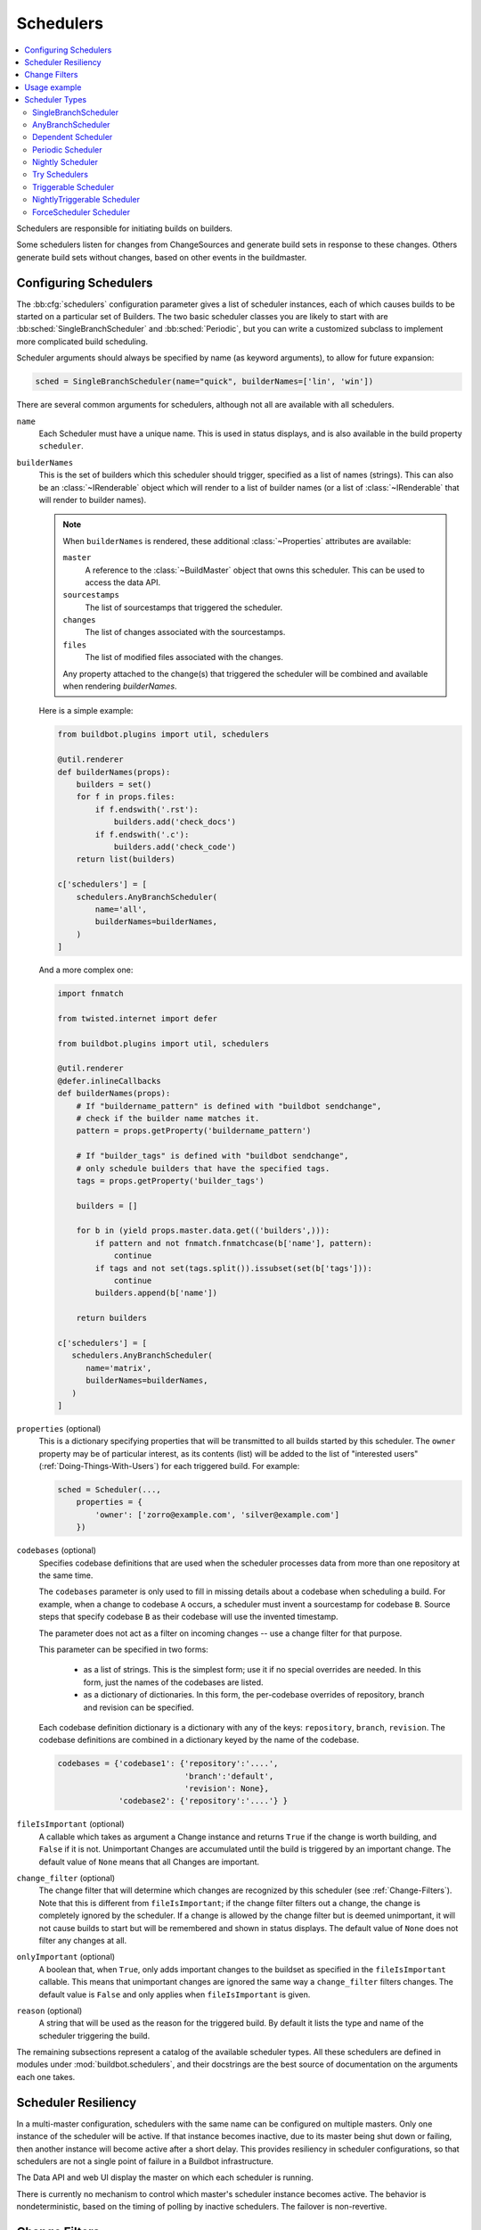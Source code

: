 .. -*- rst -*-
.. _Schedulers:

Schedulers
----------

.. contents::
    :depth: 2
    :local:

Schedulers are responsible for initiating builds on builders.

Some schedulers listen for changes from ChangeSources and generate build sets in response to these changes.
Others generate build sets without changes, based on other events in the buildmaster.

.. _Configuring-Schedulers:

Configuring Schedulers
~~~~~~~~~~~~~~~~~~~~~~

.. bb:cfg:: schedulers

The :bb:cfg:`schedulers` configuration parameter gives a list of scheduler instances, each of which causes builds to be started on a particular set of Builders.
The two basic scheduler classes you are likely to start with are :bb:sched:`SingleBranchScheduler` and :bb:sched:`Periodic`, but you can write a customized subclass to implement more complicated build scheduling.

Scheduler arguments should always be specified by name (as keyword arguments), to allow for future expansion:

.. code-block:: python

    sched = SingleBranchScheduler(name="quick", builderNames=['lin', 'win'])

There are several common arguments for schedulers, although not all are available with all schedulers.

.. _Scheduler-Attr-Name:

``name``
    Each Scheduler must have a unique name.
    This is used in status displays, and is also available in the build property ``scheduler``.

.. _Scheduler-Attr-BuilderNames:

``builderNames``
    This is the set of builders which this scheduler should trigger, specified as a list of names (strings).
    This can also be an :class:`~IRenderable` object which will render to a list of builder names (or a list of :class:`~IRenderable` that will render to builder names).

    .. note:: When ``builderNames`` is rendered, these additional :class:`~Properties` attributes are available:

       ``master``
           A reference to the :class:`~BuildMaster` object that owns this scheduler.
           This can be used to access the data API.
       ``sourcestamps``
           The list of sourcestamps that triggered the scheduler.
       ``changes``
           The list of changes associated with the sourcestamps.
       ``files``
           The list of modified files associated with the changes.

       Any property attached to the change(s) that triggered the scheduler will be combined and available when rendering `builderNames`.

    Here is a simple example:

    .. code-block:: python

       from buildbot.plugins import util, schedulers

       @util.renderer
       def builderNames(props):
           builders = set()
           for f in props.files:
               if f.endswith('.rst'):
                   builders.add('check_docs')
               if f.endswith('.c'):
                   builders.add('check_code')
           return list(builders)

       c['schedulers'] = [
           schedulers.AnyBranchScheduler(
               name='all',
               builderNames=builderNames,
           )
       ]

    And a more complex one:

    .. code-block:: python

       import fnmatch

       from twisted.internet import defer

       from buildbot.plugins import util, schedulers

       @util.renderer
       @defer.inlineCallbacks
       def builderNames(props):
           # If "buildername_pattern" is defined with "buildbot sendchange",
           # check if the builder name matches it.
           pattern = props.getProperty('buildername_pattern')

           # If "builder_tags" is defined with "buildbot sendchange",
           # only schedule builders that have the specified tags.
           tags = props.getProperty('builder_tags')

           builders = []

           for b in (yield props.master.data.get(('builders',))):
               if pattern and not fnmatch.fnmatchcase(b['name'], pattern):
                   continue
               if tags and not set(tags.split()).issubset(set(b['tags'])):
                   continue
               builders.append(b['name'])

           return builders

       c['schedulers'] = [
          schedulers.AnyBranchScheduler(
             name='matrix',
             builderNames=builderNames,
          )
       ]

.. index:: Properties; from scheduler

.. _Scheduler-Attr-Properties:

``properties`` (optional)
    This is a dictionary specifying properties that will be transmitted to all builds started by this scheduler.
    The ``owner`` property may be of particular interest, as its contents (list) will be added to the list of "interested users" (:ref:`Doing-Things-With-Users`) for each triggered build.
    For example:

    .. code-block:: python

        sched = Scheduler(...,
            properties = {
                'owner': ['zorro@example.com', 'silver@example.com']
            })

.. _Scheduler-Attr-Codebases:

``codebases`` (optional)
    Specifies codebase definitions that are used when the scheduler processes data from more than one repository at the same time.

    The ``codebases`` parameter is only used to fill in missing details about a codebase when scheduling a build.
    For example, when a change to codebase ``A`` occurs, a scheduler must invent a sourcestamp for codebase ``B``.
    Source steps that specify codebase ``B`` as their codebase will use the invented timestamp.

    The parameter does not act as a filter on incoming changes -- use a change filter for that purpose.

    This parameter can be specified in two forms:

        - as a list of strings.
          This is the simplest form; use it if no special overrides are needed.
          In this form, just the names of the codebases are listed.

        - as a dictionary of dictionaries.
          In this form, the per-codebase overrides of repository, branch and revision can be specified.

    Each codebase definition dictionary is a dictionary with any of the keys: ``repository``, ``branch``, ``revision``.
    The codebase definitions are combined in a dictionary keyed by the name of the codebase.

    .. code-block:: python

        codebases = {'codebase1': {'repository':'....',
                                   'branch':'default',
                                   'revision': None},
                     'codebase2': {'repository':'....'} }

.. _Scheduler-Attr-FileIsImportant:

``fileIsImportant`` (optional)
    A callable which takes as argument a Change instance and returns ``True`` if the change is worth building, and ``False`` if it is not.
    Unimportant Changes are accumulated until the build is triggered by an important change.
    The default value of ``None`` means that all Changes are important.

.. _Scheduler-Attr-ChangeFilter:

``change_filter`` (optional)
    The change filter that will determine which changes are recognized by this scheduler (see :ref:`Change-Filters`).
    Note that this is different from ``fileIsImportant``; if the change filter filters out a change, the change is completely ignored by the scheduler.
    If a change is allowed by the change filter but is deemed unimportant, it will not cause builds to start but will be remembered and shown in status displays.
    The default value of ``None`` does not filter any changes at all.

.. _Scheduler-Attr-OnlyImportant:

``onlyImportant`` (optional)
    A boolean that, when ``True``, only adds important changes to the buildset as specified in the ``fileIsImportant`` callable.
    This means that unimportant changes are ignored the same way a ``change_filter`` filters changes.
    The default value is ``False`` and only applies when ``fileIsImportant`` is given.

.. _Scheduler-Attr-Reason:

``reason`` (optional)
    A string that will be used as the reason for the triggered build.
    By default it lists the type and name of the scheduler triggering the build.

The remaining subsections represent a catalog of the available scheduler types.
All these schedulers are defined in modules under :mod:`buildbot.schedulers`, and their docstrings are the best source of documentation on the arguments each one takes.

Scheduler Resiliency
~~~~~~~~~~~~~~~~~~~~

In a multi-master configuration, schedulers with the same name can be configured on multiple masters.
Only one instance of the scheduler will be active.
If that instance becomes inactive, due to its master being shut down or failing, then another instance will become active after a short delay.
This provides resiliency in scheduler configurations, so that schedulers are not a single point of failure in a Buildbot infrastructure.

The Data API and web UI display the master on which each scheduler is running.

There is currently no mechanism to control which master's scheduler instance becomes active.
The behavior is nondeterministic, based on the timing of polling by inactive schedulers.
The failover is non-revertive.

.. _Change-Filters:

Change Filters
~~~~~~~~~~~~~~

Several schedulers perform filtering on an incoming set of changes.
The filter can most generically be specified as a :class:`ChangeFilter`.

Set up a :class:`ChangeFilter` like this:

.. code-block:: python

    from buildbot.plugins import util
    my_filter = util.ChangeFilter(project_re="^baseproduct/.*", branch="devel")

and then assign it to a scheduler with the ``change_filter`` parameter:

.. code-block:: python

    sch = SomeSchedulerClass(...,
        change_filter=my_filter)

There are five attributes of changes on which you can filter:

``project``
    The project string, as defined by the ChangeSource.

``repository``
    The repository in which the change occurred.

``branch``
    The branch on which the change occurred.
    Note that 'trunk' or 'master' is often denoted by ``None``.

``category``
    The category, again as defined by the ChangeSource.

``codebase``
    The change's codebase.

For each attribute, the filter can look for one specific value:

.. code-block:: python

    my_filter = util.ChangeFilter(project='myproject')

or accept a set of values:

.. code-block:: python

    my_filter = util.ChangeFilter(project=['myproject', 'jimsproject'])

or apply a regular expression, using the attribute name with a "``_re``" suffix:

.. code-block:: python

    my_filter = util.ChangeFilter(category_re='.*deve.*')
    # or, to use regular expression flags:
    import re
    my_filter = util.ChangeFilter(category_re=re.compile('.*deve.*', re.I))

:class:`buildbot.www.hooks.github.GitHubEventHandler` has a special ``github_distinct`` property that can be used to specify whether or not non-distinct changes should be considered.
For example, if a commit is pushed to a branch that is not being watched and then later pushed to a watched branch, by default, this will be recorded as two separate changes.
In order to record a change only the first time the commit appears, you can use a custom :class:`ChangeFilter` like this:

.. code-block:: python

    ChangeFilter(filter_fn=lambda c: c.properties.getProperty('github_distinct'))

For anything more complicated, define a Python function to recognize the strings you want:

.. code-block:: python

    def my_branch_fn(branch):
        return branch in branches_to_build and branch not in branches_to_ignore
    my_filter = util.ChangeFilter(branch_fn=my_branch_fn)

The special argument ``filter_fn`` can be used to specify a function that is given the entire Change object, and returns a boolean.

The entire set of allowed arguments, then, is

+------------+---------------+---------------+
| project    | project_re    | project_fn    |
+------------+---------------+---------------+
| repository | repository_re | repository_fn |
+------------+---------------+---------------+
| branch     | branch_re     | branch_fn     |
+------------+---------------+---------------+
| category   | category_re   | category_fn   |
+------------+---------------+---------------+
| codebase   | codebase_re   | codebase_fn   |
+------------+---------------+---------------+
| filter_fn                                  |
+--------------------------------------------+

A Change passes the filter only if *all* arguments are satisfied.
If no filter object is given to a scheduler, then all changes will be built (subject to any other restrictions the scheduler enforces).

Usage example
~~~~~~~~~~~~~

A *quick* scheduler might exist to give immediate feedback to developers, hoping to catch obvious problems in the code that can be detected quickly.
These typically do not run the full test suite, nor do they run on a wide variety of platforms.
They also usually do a VC update rather than performing a brand-new checkout each time.

A separate *full* scheduler might run more comprehensive tests, to catch more subtle problems.
It might be configured to run after the quick scheduler, to give developers time to commit fixes to bugs caught by the quick scheduler before running the comprehensive tests.
This scheduler would also feed multiple :class:`Builder`\s.

Many schedulers can be configured to wait a while after seeing a source-code change - this is the *tree stable timer*.
The timer allows multiple commits to be "batched" together.
This is particularly useful in distributed version control systems, where a developer may push a long sequence of changes all at once.
To save resources, it's often desirable only to test the most recent change.

Schedulers can also filter out the changes they are interested in, based on a number of criteria.
For example, a scheduler that only builds documentation might skip any changes that do not affect the documentation.
Schedulers can also filter on the branch to which a commit was made.

Periodic builds (those which are run every N seconds rather than after new Changes arrive) are triggered by a special :bb:sched:`Periodic` scheduler.

Each scheduler creates and submits :class:`BuildSet` objects to the :class:`BuildMaster`, which is then responsible for making sure the individual :class:`BuildRequests` are delivered to the target :class:`Builder`\s.

Scheduler instances are activated by placing them in the :bb:cfg:`schedulers` list in the buildmaster config file.
Each scheduler must have a unique name.

Scheduler Types
~~~~~~~~~~~~~~~

.. bb:sched:: SingleBranchScheduler
.. bb:sched:: Scheduler

.. _Scheduler-SingleBranchScheduler:

SingleBranchScheduler
:::::::::::::::::::::

This is the original and still most popular scheduler class.
It follows exactly one branch, and starts a configurable tree-stable-timer after each change on that branch.
When the timer expires, it starts a build on some set of Builders.
This scheduler accepts a :meth:`fileIsImportant` function which can be used to ignore some Changes if they do not affect any *important* files.

If ``treeStableTimer`` is not set, then this scheduler starts a build for every Change that matches its ``change_filter`` and satisfies :meth:`fileIsImportant`.
If ``treeStableTimer`` is set, then a build is triggered for each set of Changes that arrive in intervals shorter than the configured time and match the filters.

.. note::

   The behavior of this scheduler is undefined, if ``treeStableTimer`` is set, and changes from multiple branches, repositories or codebases are accepted by the filter.

.. note::

   The ``codebases`` argument will filter out codebases not specified there, but *won't* filter based on the branches specified there.

The arguments to this scheduler are:

``name``
    See :ref:`name scheduler argument <Scheduler-Attr-Name>`.

``builderNames``
    See :ref:`builderNames scheduler argument <Scheduler-Attr-BuilderNames>`.

``properties`` (optional)
    See :ref:`properties scheduler argument <Scheduler-Attr-Properties>`.

``codebases`` (optional)
    See :ref:`codebases scheduler argument <Scheduler-Attr-Codebases>`.

``fileIsImportant`` (optional)
    See :ref:`fileIsImportant scheduler argument <Scheduler-Attr-FileIsImportant>`.

``change_filter`` (optional)
    See :ref:`change_filter scheduler argument <Scheduler-Attr-ChangeFilter>`.

``onlyImportant`` (optional)
    See :ref:`onlyImportant scheduler argument <Scheduler-Attr-OnlyImportant>`.

``reason`` (optional)
    See :ref:`reason scheduler argument <Scheduler-Attr-Reason>`.

``treeStableTimer``
    The scheduler will wait for this many seconds before starting the build.
    If new changes are made during this interval, the timer will be restarted.
    So the build will be started after this many seconds of inactivity following the last change.

    If ``treeStableTimer`` is ``None``, then a separate build is started immediately for each Change.

``categories`` (deprecated; use change_filter)
    A list of categories of changes that this scheduler will respond to.
    If this is specified, then any non-matching changes are ignored.

``branch`` (deprecated; use change_filter)
    The scheduler will pay attention to this branch, ignoring Changes that occur on other branches.
    Setting ``branch`` equal to the special value of ``None`` means it should only pay attention to the default branch.

    .. note::

       ``None`` is a keyword, not a string, so write ``None`` and not ``"None"``.

Example:

.. code-block:: python

    from buildbot.plugins import schedulers, util
    quick = schedulers.SingleBranchScheduler(
                name="quick",
                change_filter=util.ChangeFilter(branch='master'),
                treeStableTimer=60,
                builderNames=["quick-linux", "quick-netbsd"])
    full = schedulers.SingleBranchScheduler(
                name="full",
                change_filter=util.ChangeFilter(branch='master'),
                treeStableTimer=5*60,
                builderNames=["full-linux", "full-netbsd", "full-OSX"])
    c['schedulers'] = [quick, full]

In this example, the two *quick* builders are triggered 60 seconds after the tree has been changed.
The *full* builders do not run quite that quickly (they wait 5 minutes), so that hopefully, if the quick builds fail due to a missing file or a simple typo, the developer can discover and fix the problem before the full builds are started.
Both schedulers only pay attention to the default branch: any changes on other branches are ignored.
Each scheduler triggers a different set of builders, referenced by name.

.. note::

   The old names for this scheduler, ``buildbot.scheduler.Scheduler`` and ``buildbot.schedulers.basic.Scheduler``, are deprecated in favor of using :mod:`buildbot.plugins`:

   .. code-block:: python

        from buildbot.plugins import schedulers

   However if you must use a fully qualified name, it is ``buildbot.schedulers.basic.SingleBranchScheduler``.

.. bb:sched:: AnyBranchScheduler

.. _AnyBranchScheduler:

AnyBranchScheduler
::::::::::::::::::

This scheduler uses a tree-stable-timer like the default one, but uses a separate timer for each branch.

If ``treeStableTimer`` is not set, then this scheduler is indistinguishable from :bb:sched:`SingleBranchScheduler`.
If ``treeStableTimer`` is set, then a build is triggered for each set of Changes that arrive in intervals shorter than the configured time and match the filters.

The arguments to this scheduler are:

``name``
    See :ref:`name scheduler argument <Scheduler-Attr-Name>`.

``builderNames``
    See :ref:`builderNames scheduler argument <Scheduler-Attr-BuilderNames>`.

``properties`` (optional)
    See :ref:`properties scheduler argument <Scheduler-Attr-Properties>`.

``codebases`` (optional):
    See :ref:`codebases scheduler argument <Scheduler-Attr-Codebases>`.

``fileIsImportant`` (optional)
    See :ref:`fileIsImportant scheduler argument <Scheduler-Attr-FileIsImportant>`.

``change_filter`` (optional)
    See :ref:`change_filter scheduler argument <Scheduler-Attr-ChangeFilter>`.

``onlyImportant`` (optional)
    See :ref:`onlyImportant scheduler argument <Scheduler-Attr-OnlyImportant>`.

``reason`` (optional)
    See :ref:`reason scheduler argument <Scheduler-Attr-Reason>`.

``treeStableTimer``
    The scheduler will wait for this many seconds before starting a build.
    If new changes are made *on the same branch* during this interval, the timer will be restarted.

``branches`` (deprecated; use change_filter)
    Changes on branches not specified on this list will be ignored.

``categories`` (deprecated; use change_filter)
    A list of categories of changes that this scheduler will respond to.
    If this is specified, then any non-matching changes are ignored.

.. bb:sched:: Dependent

.. _Dependent-Scheduler:

Dependent Scheduler
:::::::::::::::::::

It is common to wind up with one kind of build which should only be performed if the same source code was successfully handled by some other kind of build first.
An example might be a packaging step: you might only want to produce .deb or RPM packages from a tree that was known to compile successfully and pass all unit tests.
You could put the packaging step in the same Build as the compile and testing steps, but there might be other reasons to not do this (in particular you might have several Builders worth of compiles/tests, but only wish to do the packaging once).
Another example is if you want to skip the *full* builds after a failing *quick* build of the same source code.
Or, if one Build creates a product (like a compiled library) that is used by some other Builder, you'd want to make sure the consuming Build is run *after* the producing one.

You can use *dependencies* to express this relationship to Buildbot.
There is a special kind of scheduler named :bb:sched:`Dependent` that will watch an *upstream* scheduler for builds to complete successfully (on all of its Builders).
Each time that happens, the same source code (i.e. the same ``SourceStamp``) will be used to start a new set of builds, on a different set of Builders.
This *downstream* scheduler doesn't pay attention to Changes at all.
It only pays attention to the upstream scheduler.

If the build fails on any of the Builders in the upstream set, the downstream builds will not fire.
Note that, for SourceStamps generated by a :bb:sched:`Dependent` scheduler, the ``revision`` is ``None``, meaning HEAD.
If any changes are committed between the time the upstream scheduler begins its build and the time the dependent scheduler begins its build, then those changes will be included in the downstream build.
See the :bb:sched:`Triggerable` scheduler for a more flexible dependency mechanism that can avoid this problem.

The arguments to this scheduler are:

``name``
    See :ref:`name scheduler argument <Scheduler-Attr-Name>`.

``builderNames``
    See :ref:`builderNames scheduler argument <Scheduler-Attr-BuilderNames>`.

``properties`` (optional)
    See :ref:`properties scheduler argument <Scheduler-Attr-Properties>`.

``codebases`` (optional):
    See :ref:`codebases scheduler argument <Scheduler-Attr-Codebases>`.

``upstream``
    The upstream scheduler to watch.
    Note that this is an *instance*, not the name of the scheduler.

Example:

.. code-block:: python

    from buildbot.plugins import schedulers
    tests = schedulers.SingleBranchScheduler(name="just-tests",
                                             treeStableTimer=5*60,
                                             builderNames=["full-linux",
                                                           "full-netbsd",
                                                           "full-OSX"])
    package = schedulers.Dependent(name="build-package",
                                   upstream=tests, # <- no quotes!
                                   builderNames=["make-tarball", "make-deb",
                                                 "make-rpm"])
    c['schedulers'] = [tests, package]

.. bb:sched:: Periodic

.. _Periodic-Scheduler:

Periodic Scheduler
::::::::::::::::::

This simple scheduler just triggers a build every *N* seconds.

The arguments to this scheduler are:

``name``
    See :ref:`name scheduler argument <Scheduler-Attr-Name>`.

``builderNames``
    See :ref:`builderNames scheduler argument <Scheduler-Attr-BuilderNames>`.

``properties`` (optional)
    See :ref:`properties scheduler argument <Scheduler-Attr-Properties>`.

``codebases`` (optional):
    See :ref:`codebases scheduler argument <Scheduler-Attr-Codebases>`.

``fileIsImportant`` (optional)
    See :ref:`fileIsImportant scheduler argument <Scheduler-Attr-FileIsImportant>`.

``change_filter`` (optional)
    See :ref:`change_filter scheduler argument <Scheduler-Attr-ChangeFilter>`.

``onlyImportant`` (optional)
    See :ref:`onlyImportant scheduler argument <Scheduler-Attr-OnlyImportant>`.

``reason`` (optional)
    See :ref:`reason scheduler argument <Scheduler-Attr-Reason>`.

``createAbsoluteSourceStamps`` (optional)
    This option only has effect when using multiple codebases.
    When ``True``, it uses the last seen revision for each codebase that does not have a change.
    When ``False`` (the default), codebases without changes will use the revision from the ``codebases`` argument.

``onlyIfChanged`` (optional)
    If this is ``True``, then builds will not be scheduled at the designated time
    *unless* the specified branch has seen an important change since
    the previous build.
    By default this setting is ``False``.

``periodicBuildTimer``
    The time, in seconds, after which to start a build.

Example:

.. code-block:: python

    from buildbot.plugins import schedulers
    nightly = schedulers.Periodic(name="daily",
                                  builderNames=["full-solaris"],
                                  periodicBuildTimer=24*60*60)
    c['schedulers'] = [nightly]

The scheduler in this example just runs the full solaris build once per day.
Note that this scheduler only lets you control the time between builds, not the absolute time-of-day of each Build, so this could easily wind up an *evening* or *every afternoon* scheduler depending upon when it was first activated.

.. bb:sched:: Nightly

.. _Nightly-Scheduler:

Nightly Scheduler
:::::::::::::::::

This is highly configurable periodic build scheduler, which triggers a build at particular times of day, week, month, or year.
The configuration syntax is very similar to the well-known ``crontab`` format, in which you provide values for minute, hour, day, and month (some of which can be wildcards), and a build is triggered whenever the current time matches the given constraints.
This can run a build every night, every morning, every weekend, alternate Thursdays, on your boss's birthday, etc.

Pass some subset of ``minute``, ``hour``, ``dayOfMonth``, ``month``, and ``dayOfWeek``\; each may be a single number or a list of valid values.
The builds will be triggered whenever the current time matches these values.
Wildcards are represented by a '*' string.
All fields default to a wildcard except 'minute', so with no fields, this defaults to a build every hour, on the hour.
The full list of parameters is:

``name``
    See :ref:`name scheduler argument <Scheduler-Attr-Name>`.

``builderNames``
    See :ref:`builderNames scheduler argument <Scheduler-Attr-BuilderNames>`.

``properties`` (optional)
    See :ref:`properties scheduler argument <Scheduler-Attr-Properties>`.

``codebases`` (optional):
    See :ref:`codebases scheduler argument <Scheduler-Attr-Codebases>`.

``fileIsImportant`` (optional)
    See :ref:`fileIsImportant scheduler argument <Scheduler-Attr-FileIsImportant>`.

``change_filter`` (optional)
    See :ref:`change_filter scheduler argument <Scheduler-Attr-ChangeFilter>`.

``onlyImportant`` (optional)
    See :ref:`onlyImportant scheduler argument <Scheduler-Attr-OnlyImportant>`.

``reason`` (optional)
    See :ref:`reason scheduler argument <Scheduler-Attr-Reason>`.

``createAbsoluteSourceStamps`` (optional)
    This option only has effect when using multiple codebases.
    When ``True``, it uses the last seen revision for each codebase that does not have a change.
    When ``False`` (the default), codebases without changes will use the revision from the ``codebases`` argument.

``onlyIfChanged`` (optional)
    If this is ``True``, then builds will not be scheduled at the designated time *unless* the change filter has accepted an important change since the previous build.
    The default value is ``False``.

``branch`` (optional)
    (Deprecated; use ``change_filter`` and ``codebases``.)
    The branch to build when the time comes, and the branch to filter for if ``change_filter`` is not specified.
    Remember that a value of ``None`` here means the default branch, and will not match other branches!

``minute`` (optional)
    The minute of the hour on which to start the build.
    This defaults to 0, meaning an hourly build.

``hour`` (optional)
    The hour of the day on which to start the build, in 24-hour notation.
    This defaults to \*, meaning every hour.

``dayOfMonth`` (optional)
    The day of the month to start a build.
    This defaults to ``*``, meaning every day.

``month`` (optional)
    The month in which to start the build, with January = 1.
    This defaults to ``*``, meaning every month.

``dayOfWeek`` (optional)
    The day of the week to start a build, with Monday = 0.
    This defaults to ``*``, meaning every day of the week.

For example, the following :file:`master.cfg` clause will cause a build to be started every night at 3:00am:

.. code-block:: python

    from buildbot.plugins import schedulers, util
    c['schedulers'].append(
        schedulers.Nightly(name='nightly',
                           change_filter=util.ChangeFilter(branch='master'),
                           builderNames=['builder1', 'builder2'],
                           hour=3, minute=0))

This scheduler will perform a build each Monday morning at 6:23am and again at 8:23am, but only if someone has committed code in the interim:

.. code-block:: python

    c['schedulers'].append(
        schedulers.Nightly(name='BeforeWork',
                           change_filter=util.ChangeFilter(branch='default'),
                           builderNames=['builder1'],
                           dayOfWeek=0, hour=[6,8], minute=23,
                           onlyIfChanged=True))

The following runs a build every two hours, using Python's :func:`range` function:

.. code-block:: python

    c.schedulers.append(
        schedulers.Nightly(name='every2hours',
                           change_filter=util.ChangeFilter(branch=None),  # default branch
                           builderNames=['builder1'],
                           hour=range(0, 24, 2)))

Finally, this example will run only on December 24th:

.. code-block:: python

    c['schedulers'].append(
        schedulers.Nightly(name='SleighPreflightCheck',
                           change_filter=util.ChangeFilter(branch=None),  # default branch
                           builderNames=['flying_circuits', 'radar'],
                           month=12,
                           dayOfMonth=24,
                           hour=12,
                           minute=0))

.. bb:sched:: Try_Jobdir
.. bb:sched:: Try_Userpass

.. _Try-Schedulers:

Try Schedulers
::::::::::::::

This scheduler allows developers to use the :command:`buildbot try` command to trigger builds of code they have not yet committed.
See :bb:cmdline:`try` for complete details.

Two implementations are available: :bb:sched:`Try_Jobdir` and :bb:sched:`Try_Userpass`.
The former monitors a job directory, specified by the ``jobdir`` parameter, while the latter listens for PB connections on a specific ``port``, and authenticates against ``userport``.

The buildmaster must have a scheduler instance in the config file's :bb:cfg:`schedulers` list to receive try requests.
This lets the administrator control who may initiate these `trial` builds, which branches are eligible for trial builds, and which Builders should be used for them.

The scheduler has various means to accept build requests.
All of them enforce more security than the usual buildmaster ports do.
Any source code being built can be used to compromise the worker accounts, but in general that code must be checked out from the VC repository first, so only people with commit privileges can get control of the workers.
The usual force-build control channels can waste worker time but do not allow arbitrary commands to be executed by people who don't have those commit privileges.
However, the source code patch that is provided with the trial build does not have to go through the VC system first, so it is important to make sure these builds cannot be abused by a non-committer to acquire as much control over the workers as a committer has.
Ideally, only developers who have commit access to the VC repository would be able to start trial builds, but unfortunately, the buildmaster does not, in general, have access to the VC system's user list.

As a result, the try scheduler requires a bit more configuration.
There are currently two ways to set this up:

``jobdir`` (ssh)
    This approach creates a command queue directory, called the :file:`jobdir`, in the buildmaster's working directory.
    The buildmaster admin sets the ownership and permissions of this directory to only grant write access to the desired set of developers, all of whom must have accounts on the machine.
    The :command:`buildbot try` command creates a special file containing the source stamp information and drops it in the jobdir, just like a standard maildir.
    When the buildmaster notices the new file, it unpacks the information inside and starts the builds.

    The config file entries used by 'buildbot try' either specify a local queuedir (for which write and mv are used) or a remote one (using scp and ssh).

    The advantage of this scheme is that it is quite secure, the disadvantage is that it requires fiddling outside the buildmaster config (to set the permissions on the jobdir correctly).
    If the buildmaster machine happens to also house the VC repository, then it can be fairly easy to keep the VC userlist in sync with the trial-build userlist.
    If they are on different machines, this will be much more of a hassle.
    It may also involve granting developer accounts on a machine that would not otherwise require them.

    To implement this, the worker invokes :samp:`ssh -l {username} {host} buildbot tryserver {ARGS}`, passing the patch contents over stdin.
    The arguments must include the inlet directory and the revision information.

``user+password`` (PB)
    In this approach, each developer gets a username/password pair, which are all listed in the buildmaster's configuration file.
    When the developer runs :command:`buildbot try`, their machine connects to the buildmaster via PB and authenticates themselves using that username and password, then sends a PB command to start the trial build.

    The advantage of this scheme is that the entire configuration is performed inside the buildmaster's config file.
    The disadvantages are that it is less secure (while the `cred` authentication system does not expose the password in plaintext over the wire, it does not offer most of the other security properties that SSH does).
    In addition, the buildmaster admin is responsible for maintaining the username/password list, adding and deleting entries as developers come and go.

For example, to set up the `jobdir` style of trial build, using a command queue directory of :file:`{MASTERDIR}/jobdir` (and assuming that all your project developers were members of the ``developers`` unix group), you would first set up that directory:

.. code-block:: bash

    mkdir -p MASTERDIR/jobdir MASTERDIR/jobdir/new MASTERDIR/jobdir/cur MASTERDIR/jobdir/tmp
    chgrp developers MASTERDIR/jobdir MASTERDIR/jobdir/*
    chmod g+rwx,o-rwx MASTERDIR/jobdir MASTERDIR/jobdir/*

and then use the following scheduler in the buildmaster's config file:

.. code-block:: python

    from buildbot.plugins import schedulers
    s = schedulers.Try_Jobdir(name="try1",
                              builderNames=["full-linux", "full-netbsd", "full-OSX"],
                              jobdir="jobdir")
    c['schedulers'] = [s]

Note that you must create the jobdir before telling the buildmaster to use this configuration, otherwise you will get an error.
Also remember that the buildmaster must be able to read and write to the jobdir as well.
Be sure to watch the :file:`twistd.log` file (:ref:`Logfiles`) as you start using the jobdir, to make sure the buildmaster is happy with it.

.. note::

   Patches in the jobdir are encoded using netstrings, which place an arbitrary upper limit on patch size of 99999 bytes.
   If your submitted try jobs are rejected with `BadJobfile`, try increasing this limit with a snippet like this in your `master.cfg`:

   .. code-block:: python

        from twisted.protocols.basic import NetstringReceiver
        NetstringReceiver.MAX_LENGTH = 1000000

To use the username/password form of authentication, create a :class:`Try_Userpass` instance instead.
It takes the same ``builderNames`` argument as the :class:`Try_Jobdir` form, but accepts an additional ``port`` argument (to specify the TCP port to listen on) and a ``userpass`` list of username/password pairs to accept.
Remember to use good passwords for this: the security of the worker accounts depends upon it:

.. code-block:: python

    from buildbot.plugins import schedulers
    s = schedulers.Try_Userpass(name="try2",
                                builderNames=["full-linux", "full-netbsd", "full-OSX"],
                                port=8031,
                                userpass=[("alice","pw1"), ("bob", "pw2")])
    c['schedulers'] = [s]

Like in most classes in Buildbot, the ``port`` argument takes a `strports` specification.
See :mod:`twisted.application.strports` for details.

.. bb:sched:: Triggerable

.. index:: Triggers

.. _Triggerable-Scheduler:

Triggerable Scheduler
:::::::::::::::::::::

The :bb:sched:`Triggerable` scheduler waits to be triggered by a :bb:step:`Trigger` step (see :ref:`Step-Trigger`) in another build.
That step can optionally wait for the scheduler's builds to complete.
This provides two advantages over :bb:sched:`Dependent` schedulers.
First, the same scheduler can be triggered from multiple builds.
Second, the ability to wait for :bb:sched:`Triggerable`'s builds to complete provides a form of "subroutine call", where one or more builds can "call" a scheduler to perform some work for them, perhaps on other workers.
The :bb:sched:`Triggerable` scheduler supports multiple codebases.
The scheduler filters out all codebases from :bb:step:`Trigger` steps that are not configured in the scheduler.

The parameters are just the basics:

``name``
    See :ref:`name scheduler argument <Scheduler-Attr-Name>`.

``builderNames``
    See :ref:`builderNames scheduler argument <Scheduler-Attr-BuilderNames>`.

``properties`` (optional)
    See :ref:`properties scheduler argument <Scheduler-Attr-Properties>`.

``codebases`` (optional):
    See :ref:`codebases scheduler argument <Scheduler-Attr-Codebases>`.

``reason`` (optional)
    See :ref:`reason scheduler argument <Scheduler-Attr-Reason>`.

This class is only useful in conjunction with the :bb:step:`Trigger` step.
Here is a fully-worked example:

.. code-block:: python

    from buildbot.plugins import schedulers, steps, util

    checkin = schedulers.SingleBranchScheduler(name="checkin",
                                               change_filter=util.ChangeFilter(branch=None),
                                               treeStableTimer=5*60,
                                               builderNames=["checkin"])
    nightly = schedulers.Nightly(name='nightly',
                                 change_filter=util.ChangeFilter(branch=None),
                                 builderNames=['nightly'],
                                 hour=3, minute=0)

    mktarball = schedulers.Triggerable(name="mktarball", builderNames=["mktarball"])
    build = schedulers.Triggerable(name="build-all-platforms",
                                   builderNames=["build-all-platforms"])
    test = schedulers.Triggerable(name="distributed-test",
                                  builderNames=["distributed-test"])
    package = schedulers.Triggerable(name="package-all-platforms",
                                     builderNames=["package-all-platforms"])
    c['schedulers'] = [mktarball, checkin, nightly, build, test, package]

    # on checkin, make a tarball, build it, and test it
    checkin_factory = util.BuildFactory()
    checkin_factory.addStep(steps.Trigger(schedulerNames=['mktarball'],
                                          waitForFinish=True))
    checkin_factory.addStep(steps.Trigger(schedulerNames=['build-all-platforms'],
                                          waitForFinish=True))
    checkin_factory.addStep(steps.Trigger(schedulerNames=['distributed-test'],
                                          waitForFinish=True))

    # and every night, make a tarball, build it, and package it
    nightly_factory = util.BuildFactory()
    nightly_factory.addStep(steps.Trigger(schedulerNames=['mktarball'],
                                          waitForFinish=True))
    nightly_factory.addStep(steps.Trigger(schedulerNames=['build-all-platforms'],
                                          waitForFinish=True))
    nightly_factory.addStep(steps.Trigger(schedulerNames=['package-all-platforms'],
                                          waitForFinish=True))

.. bb:sched:: NightlyTriggerable

NightlyTriggerable Scheduler
::::::::::::::::::::::::::::

.. py:class:: buildbot.schedulers.timed.NightlyTriggerable

The :bb:sched:`NightlyTriggerable` scheduler is a mix of the :bb:sched:`Nightly` and :bb:sched:`Triggerable` schedulers.
This scheduler triggers builds at a particular time of day, week, or year, exactly as the :bb:sched:`Nightly` scheduler.
However, the source stamp set that is used is provided by the last :bb:step:`Trigger` step that targeted this scheduler.

The following parameters are just the basics:

``name``
    See :ref:`name scheduler argument <Scheduler-Attr-Name>`.

``builderNames``
    See :ref:`builderNames scheduler argument <Scheduler-Attr-BuilderNames>`.

``properties`` (optional)
    See :ref:`properties scheduler argument <Scheduler-Attr-Properties>`.

``codebases`` (optional)
    See :ref:`codebases scheduler argument <Scheduler-Attr-Codebases>`.

``reason`` (optional)
    See :ref:`reason scheduler argument <Scheduler-Attr-Reason>`.

``minute`` (optional)
    See :bb:sched:`Nightly`.

``hour`` (optional)
    See :bb:sched:`Nightly`.

``dayOfMonth`` (optional)
    See :bb:sched:`Nightly`.

``month`` (optional)
    See :bb:sched:`Nightly`.

``dayOfWeek`` (optional)
    See :bb:sched:`Nightly`.

This class is only useful in conjunction with the :bb:step:`Trigger` step.
Note that ``waitForFinish`` is ignored by :bb:step:`Trigger` steps targeting this scheduler.

Here is a fully-worked example:

.. code-block:: python

    from buildbot.plugins import schedulers, steps, util

    checkin = schedulers.SingleBranchScheduler(name="checkin",
                                               change_filter=util.ChangeFilter(branch=None),
                                               treeStableTimer=5*60,
                                               builderNames=["checkin"])
    nightly = schedulers.NightlyTriggerable(name='nightly',
                                            builderNames=['nightly'],
                                            hour=3, minute=0)
    c['schedulers'] = [checkin, nightly]

    # on checkin, run tests
    checkin_factory = util.BuildFactory([
        steps.Test(),
        steps.Trigger(schedulerNames=['nightly'])
    ])

    # and every night, package the latest successful build
    nightly_factory = util.BuildFactory([
        steps.ShellCommand(command=['make', 'package'])
    ])

.. bb:sched:: ForceScheduler

.. index:: Forced Builds

ForceScheduler Scheduler
::::::::::::::::::::::::

The :bb:sched:`ForceScheduler` scheduler is the way you can configure a force build form in the web UI.

In the ``/#/builders/:builderid`` web page, you will see, on the top right of the page, one button for each :bb:sched:`ForceScheduler` scheduler that was configured for this builder.
If you click on that button, a dialog will let you choose various parameters for requesting a new build.

The Buildbot framework allows you to customize exactly how the build form looks, which builders have a force build form (it might not make sense to force build every builder), and who is allowed to force builds on which builders.

You do so by configuring a :bb:sched:`ForceScheduler` and adding it to the list of :bb:cfg:`schedulers`.

The scheduler takes the following parameters:

``name``
    See :ref:`name scheduler argument <Scheduler-Attr-Name>`.
    Force buttons are ordered by this property in the UI (so you can prefix by 01, 02, etc, in order to control precisely the order).

``builderNames``
    List of builders where the force button should appear.
    See :ref:`builderNames scheduler argument <Scheduler-Attr-BuilderNames>`.

``reason``

    A :ref:`parameter <ForceScheduler-Parameters>` allowing the user to specify the reason for the build.
    The default value is a string parameter with a default value "force build".

``reasonString``

    A string that will be used to create the build reason for the forced build.
    This string can contain the placeholders ``%(owner)s`` and ``%(reason)s``, which represents the value typed into the reason field.

``username``

    A :ref:`parameter <ForceScheduler-Parameters>` specifying the username associated with the build (aka owner).
    The default value is a username parameter.

``codebases``

    A list of strings or :ref:`CodebaseParameter <ForceScheduler-Parameters>` specifying the codebases that should be presented.
    The default is a single codebase with no name (i.e. `codebases=['']`).

``properties``

    A list of :ref:`parameters <ForceScheduler-Parameters>`, one for each property.
    These can be arbitrary parameters, where the parameter's name is taken as the property name, or ``AnyPropertyParameter``, which allows the web user to specify the property name.
    The default value is an empty list.

``buttonName``

    The name of the "submit" button on the resulting force-build form.
    This defaults to the name of scheduler.

An example may be better than long explanation.
What you need in your config file is something like:

.. code-block:: python

    from buildbot.plugins import schedulers, util

    sch = schedulers.ForceScheduler(
        name="force",
        buttonName="pushMe!",
        label="My nice Force form",
        builderNames=["my-builder"],

        codebases=[
            util.CodebaseParameter(
                "",
                label="Main repository",
                # will generate a combo box
                branch=util.ChoiceStringParameter(
                    name="branch",
                    choices=["master", "hest"],
                    default="master"),

                # will generate nothing in the form, but revision, repository,
                # and project are needed by buildbot scheduling system so we
                # need to pass a value ("")
                revision=util.FixedParameter(name="revision", default=""),
                repository=util.FixedParameter(name="repository", default=""),
                project=util.FixedParameter(name="project", default=""),
            ),
        ],

        # will generate a text input
        reason=util.StringParameter(name="reason",
                                    label="reason:",
                                    required=True, size=80),

        # in case you don't require authentication this will display
        # input for user to type his name
        username=util.UserNameParameter(label="your name:",
                                        size=80),
        # A completely customized property list.  The name of the
        # property is the name of the parameter
        properties=[
            util.NestedParameter(name="options", label="Build Options",
                                 layout="vertical", fields=[
                util.StringParameter(name="pull_url",
                                     label="optionally give a public Git pull url:",
                                     default="", size=80),
                util.BooleanParameter(name="force_build_clean",
                                      label="force a make clean",
                                      default=False)
            ])
        ])

This will result in the following UI:

.. image:: ../_images/forcedialog1.png
   :alt: Force Form Result


Authorization
.............

The force scheduler uses the web interface's authorization framework to determine which user has the right to force which build.
Here is an example of code on how you can define which user has which right:

.. code-block:: python

    user_mapping = {
        re.compile("project1-builder"): ["project1-maintainer", "john"] ,
        re.compile("project2-builder"): ["project2-maintainer", "jack"],
        re.compile(".*"): ["root"]
    }
    def force_auth(user,  status):
        global user_mapping
        for r,users in user_mapping.items():
            if r.match(status.name):
                if user in users:
                        return True
        return False

    # use authz_cfg in your WebStatus setup
    authz_cfg=authz.Authz(
        auth=my_auth,
        forceBuild = force_auth,
    )

.. _ForceScheduler-Parameters:

ForceScheduler Parameters
.........................

Most of the arguments to :bb:sched:`ForceScheduler` are "parameters".
Several classes of parameters are available, each describing a different kind of input from a force-build form.

All parameter types have a few common arguments:

``name`` (required)

    The name of the parameter.
    For properties, this will correspond to the name of the property that your parameter will set.
    The name is also used internally as the identifier for in the HTML form.

``label`` (optional; default is same as name)

    The label of the parameter.
    This is what is displayed to the user.

``tablabel`` (optional; default is same as label)

    The label of the tab if this parameter is included into a tab layout NestedParameter.
    This is what is displayed to the user.

``default`` (optional; default: "")

    The default value for the parameter that is used if there is no user input.

``required`` (optional; default: False)

    If this is true, then an error will be shown to user if there is no input in this field

``maxsize`` (optional; default: None)

    The maximum size of a field (in bytes).
    Buildbot will ensure the field sent by the user is not too large.

``autopopulate`` (optional; default: None)

    If not None, ``autopopulate`` is a dictionary which describes how other parameters are updated if this one changes.
    This is useful for when you have lots of parameters, and defaults depends on e.g. the branch.
    This is implemented generically, and all parameters can update others.
    Beware of infinite loops!

    .. code-block:: python

        c['schedulers'].append(schedulers.ForceScheduler(
        name="custom",
        builderNames=["runtests"],
        buttonName="Start Custom Build",
        codebases = [util.CodebaseParameter(
            codebase='', project=None,
            branch=util.ChoiceStringParameter(
                name="branch",
                label="Branch",
                strict=False,
                choices=["master", "dev"],
                autopopulate={
                'master': {
                    'build_name': 'build for master branch',
                },
                'dev': {
                    'build_name': 'build for dev branch',
                }
                }
        ))],
        properties=[
            util.StringParameter(
                name="build_name",
                label="Name of the Build release.",
                default="")]))  # this parameter will be auto populated when user chooses branch


The parameter types are:

.. bb:sched:: NestedParameter

NestedParameter
###############

.. code-block:: python

    NestedParameter(name="options", label="Build options", layout="vertical", fields=[...]),

This parameter type is a special parameter which contains other parameters.
This can be used to group a set of parameters together, and define the layout of your form.
You can recursively include NestedParameter into NestedParameter, to build very complex UIs.

It adds the following arguments:

``layout`` (optional, default is "vertical")

    The layout defines how the fields are placed in the form.

    The layouts implemented in the standard web application are:

    * ``simple``: fields are displayed one by one without alignment.
        They take the horizontal space that they need.

    * ``vertical``: all fields are displayed vertically, aligned in columns (as per the ``column`` attribute of the NestedParameter)

    * ``tabs``: each field gets its own `tab <https://getbootstrap.com/components/>`_.
        This can be used to declare complex build forms which won't fit into one screen.
        The children fields are usually other NestedParameters with vertical layout.

``columns`` (optional, accepted values are 1, 2, 3, 4)

    The number of columns to use for a `vertical` layout.
    If omitted, it is set to 1 unless there are more than 3 visible child fields in which case it is set to 2.

FixedParameter
##############

.. code-block:: python

    FixedParameter(name="branch", default="trunk"),

This parameter type will not be shown on the web form and always generates a property with its default value.

StringParameter
###############

.. code-block:: python

    StringParameter(name="pull_url",
        label="optionally give a public Git pull url:",
        default="", size=80)

This parameter type will show a single-line text-entry box, and allow the user to enter an arbitrary string.
It adds the following arguments:

``regex`` (optional)

    A string that will be compiled as a regex and used to validate the input of this parameter.

``size`` (optional; default is 10)

    The width of the input field (in characters).

TextParameter
#############

.. code-block:: python

    TextParameter(name="comments",
        label="comments to be displayed to the user of the built binary",
        default="This is a development build", cols=60, rows=5)

This parameter type is similar to StringParameter, except that it is represented in the HTML form as a ``textarea``, allowing multi-line input.
It adds the StringParameter arguments and the following ones:

``cols`` (optional; default is 80)

    The number of columns the ``textarea`` will have.

``rows`` (optional; default is 20)

    The number of rows the ``textarea`` will have

This class could be subclassed to have more customization, e.g.

* developer could send a list of Git branches to pull from
* developer could send a list of Gerrit changes to cherry-pick,
* developer could send a shell script to amend the build.

Beware of security issues anyway.

IntParameter
############

.. code-block:: python

    IntParameter(name="debug_level",
        label="debug level (1-10)", default=2)

This parameter type accepts an integer value using a text-entry box.

BooleanParameter
################

.. code-block:: python

    BooleanParameter(name="force_build_clean",
        label="force a make clean", default=False)

This type represents a boolean value.
It will be presented as a checkbox.

UserNameParameter
#################

.. code-block:: python

    UserNameParameter(label="your name:", size=80)

This parameter type accepts a username.
If authentication is active, it will use the authenticated user instead of displaying a text-entry box.

``size`` (optional; default is 10)
    The width of the input field (in characters).

``need_email`` (optional; default is True)
    If true, requires a full email address rather than arbitrary text.

.. bb:sched:: ChoiceStringParameter

ChoiceStringParameter
#####################

.. code-block:: python

    ChoiceStringParameter(name="branch",
        choices=["main","devel"], default="main")

This parameter type lets the user choose between several choices (e.g. the list of branches you are supporting, or the test campaign to run).
If ``multiple`` is false, then its result is a string with one of the choices.
If ``multiple`` is true, then the result is a list of strings from the choices.

Note that for some use cases, the choices need to be generated dynamically.
This can be done via subclassing and overriding the 'getChoices' member function.
An example of this is provided by the source for the :py:class:`InheritBuildParameter` class.

Its arguments, in addition to the common options, are:

``choices``

    The list of available choices.

``strict`` (optional; default is True)

    If true, verify that the user's input is from the list.
    Note that this only affects the validation of the form request; even if this argument is False, there is no HTML form component available to enter an arbitrary value.

``multiple``

    If true, then the user may select multiple choices.

Example:

.. code-block:: python

        ChoiceStringParameter(name="forced_tests",
                              label="smoke test campaign to run",
                              default=default_tests,
                              multiple=True,
                              strict=True,
                              choices=["test_builder1", "test_builder2",
                                       "test_builder3"])

        # .. and later base the schedulers to trigger off this property:

        # triggers the tests depending on the property forced_test
        builder1.factory.addStep(Trigger(name="Trigger tests",
                                        schedulerNames=Property("forced_tests")))


Example of scheduler allowing to choose which worker to run on:

.. code-block:: python

        worker_list = ["worker1", "worker2", "worker3"]
        ChoiceStringParameter(name="worker",
                              label="worker to run the build on",
                              default="*",
                              multiple=False,
                              strict=True,
                              choices=worker_list)

        # .. and in nextWorker, use this property:
        def nextWorker(bldr, workers, buildrequest):
            forced_worker = buildrequest.properties.getProperty("worker", "*")
            if forced_worker == "*":
                return random.choice(workers) if workers else None
            for w in workers:
                if w.worker.workername == forced_worker:
                    return w
            return None  # worker not yet available

        c['builders'] = [
          BuilderConfig(name='mybuild', factory=f, nextWorker=nextWorker,
                workernames=worker_list),
        ]
        

.. bb:sched:: CodebaseParameter

CodebaseParameter
#################

.. code-block:: python

    CodebaseParameter(codebase="myrepo")

This is a parameter group to specify a sourcestamp for a given codebase.

``codebase``

    The name of the codebase.

``branch`` (optional; default is StringParameter)

    A :ref:`parameter <ForceScheduler-Parameters>` specifying the branch to build.

``revision`` (optional; default is StringParameter)

    A :ref:`parameter <ForceScheduler-Parameters>` specifying the revision to build.

``repository`` (optional; default is StringParameter)

    A :ref:`parameter <ForceScheduler-Parameters>` specifying the repository for the build.

``project`` (optional; default is StringParameter)

    A :ref:`parameter <ForceScheduler-Parameters>` specifying the project for the build.

``patch`` (optional; default is None)

    A :bb:sched:`PatchParameter` specifying that the user can upload a patch for this codebase.


.. bb:sched:: FileParameter

FileParameter
#############

This parameter allows the user to upload a file to a build.
The user can either write some text to a text area, or select a file from the browser.
Note that the file is then stored inside a property, so a ``maxsize`` of 10 megabytes has been set.
You can still override that ``maxsize`` if you wish.

.. bb:sched:: PatchParameter

PatchParameter
##############

This parameter allows the user to specify a patch to be applied at the source step.
The patch is stored within the sourcestamp, and associated to a codebase.
That is why :bb:sched:`PatchParameter` must be set inside a :bb:sched:`CodebaseParameter`.

:bb:sched:`PatchParameter` is actually a :bb:sched:`NestedParameter` composed of following fields:

.. code-block:: python

    FileParameter('body'),
    IntParameter('level', default=1),
    StringParameter('author', default=""),
    StringParameter('comment', default=""),
    StringParameter('subdir', default=".")

You can customize any of these fields by overwriting their field name e.g:

.. code-block:: python

    c['schedulers'] = [
        schedulers.ForceScheduler(
            name="force",
            codebases=[util.CodebaseParameter("foo", patch=util.PatchParameter(
                body=FileParameter('body', maxsize=10000)))],  # override the maximum size
                                                               # of a patch to 10k instead of 10M
            builderNames=["testy"])]


.. bb:sched:: InheritBuildParameter

InheritBuildParameter
#####################

.. note::

    InheritBuildParameter is not yet ported to data API, and cannot be used with buildbot nine yet (:bug:`3521`).

This is a special parameter for inheriting force build properties from another build.
The user is presented with a list of compatible builds from which to choose, and all forced-build parameters from the selected build are copied into the new build.
The new parameter is:

``compatible_builds``

   A function to find compatible builds in the build history.
   This function is given the master instance as first argument, and the current builder name as second argument, or None when forcing all builds.

Example:

.. code-block:: python

    @defer.inlineCallbacks
    def get_compatible_builds(master, builder):
        if builder is None: # this is the case for force_build_all
            return ["cannot generate build list here"]
        # find all successful builds in builder1 and builder2
        builds = []
        for builder in ["builder1", "builder2"]:
            # get 40 last builds for the builder
            build_dicts = yield master.data.get(('builders', builder, 'builds'),
                                                order=['-buildid'], limit=40)
            for build_dict in build_dicts:
                if build_dict['results'] != SUCCESS:
                    continue
                builds.append(builder + "/" + str(build_dict['number']))
        return builds

    # ...

    sched = Scheduler(...,
        properties=[
            InheritBuildParameter(
                name="inherit",
                label="promote a build for merge",
                compatible_builds=get_compatible_builds,
                required = True),
                ])

.. bb:sched:: WorkerChoiceParameter

WorkerChoiceParameter
#####################

.. note::

    WorkerChoiceParameter is not yet ported to data API, and cannot be used with buildbot nine yet (:bug:`3521`).

This parameter allows a scheduler to require that a build is assigned to the chosen worker.
The choice is assigned to the `workername` property for the build.
The :py:class:`~buildbot.builder.enforceChosenWorker` functor must be assigned to the ``canStartBuild`` parameter for the ``Builder``.

Example:

.. code-block:: python

    from buildbot.plugins import util

    # schedulers:
    ForceScheduler(
        # ...
        properties=[
            WorkerChoiceParameter(),
        ]
    )

    # builders:
    BuilderConfig(
        # ...
        canStartBuild=util.enforceChosenWorker,
    )

AnyPropertyParameter
####################

This parameter type can only be used in ``properties``, and allows the user to specify both the property name and value in the web form.

This Parameter is here to reimplement old Buildbot behavior, and should be avoided.
Stricter parameter names and types should be preferred.
